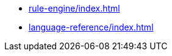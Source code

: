 * xref:rule-engine/index.adoc[leveloffset=+1]
* xref:language-reference/index.adoc[leveloffset=+1]

